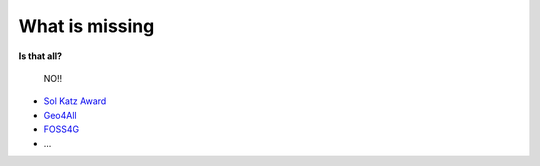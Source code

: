***************
What is missing
***************

**Is that all?**

        NO!!

* `Sol Katz Award <https://wiki.osgeo.org/wiki/Sol_Katz_Award>`_
* `Geo4All <https://www.osgeo.org/initiatives/geo-for-all/>`_
* `FOSS4G <https://foss4g.org>`_
* ...
